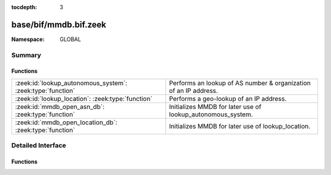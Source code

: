 :tocdepth: 3

base/bif/mmdb.bif.zeek
======================
.. zeek:namespace:: GLOBAL


:Namespace: GLOBAL

Summary
~~~~~~~
Functions
#########
========================================================== ================================================================
:zeek:id:`lookup_autonomous_system`: :zeek:type:`function` Performs an lookup of AS number & organization of an IP address.
:zeek:id:`lookup_location`: :zeek:type:`function`          Performs a geo-lookup of an IP address.
:zeek:id:`mmdb_open_asn_db`: :zeek:type:`function`         Initializes MMDB for later use of lookup_autonomous_system.
:zeek:id:`mmdb_open_location_db`: :zeek:type:`function`    Initializes MMDB for later use of lookup_location.
========================================================== ================================================================


Detailed Interface
~~~~~~~~~~~~~~~~~~
Functions
#########
.. zeek:id:: lookup_autonomous_system
   :source-code: base/bif/mmdb.bif.zeek 47 47

   :Type: :zeek:type:`function` (a: :zeek:type:`addr`) : :zeek:type:`geo_autonomous_system`

   Performs an lookup of AS number & organization of an IP address.
   Requires Zeek to be built with ``libmaxminddb``.
   

   :param a: The IP address to lookup.
   

   :returns: A record with autonomous system number and organization that contains *a*.
   
   .. zeek:see:: lookup_location

.. zeek:id:: lookup_location
   :source-code: base/bif/mmdb.bif.zeek 36 36

   :Type: :zeek:type:`function` (a: :zeek:type:`addr`) : :zeek:type:`geo_location`

   Performs a geo-lookup of an IP address.
   Requires Zeek to be built with ``libmaxminddb``.
   

   :param a: The IP address to lookup.
   

   :returns: A record with country, region, city, latitude, and longitude.
   
   .. zeek:see:: lookup_autonomous_system

.. zeek:id:: mmdb_open_asn_db
   :source-code: base/bif/mmdb.bif.zeek 25 25

   :Type: :zeek:type:`function` (f: :zeek:type:`string`) : :zeek:type:`bool`

   Initializes MMDB for later use of lookup_autonomous_system.
   Requires Zeek to be built with ``libmaxminddb``.
   

   :param f: The filename of the MaxMind ASN DB.
   

   :returns: A boolean indicating whether the db was successfully opened.
   
   .. zeek:see:: lookup_autonomous_system

.. zeek:id:: mmdb_open_location_db
   :source-code: base/bif/mmdb.bif.zeek 14 14

   :Type: :zeek:type:`function` (f: :zeek:type:`string`) : :zeek:type:`bool`

   Initializes MMDB for later use of lookup_location.
   Requires Zeek to be built with ``libmaxminddb``.
   

   :param f: The filename of the MaxMind City or Country DB.
   

   :returns: A boolean indicating whether the db was successfully opened.
   
   .. zeek:see:: lookup_autonomous_system


